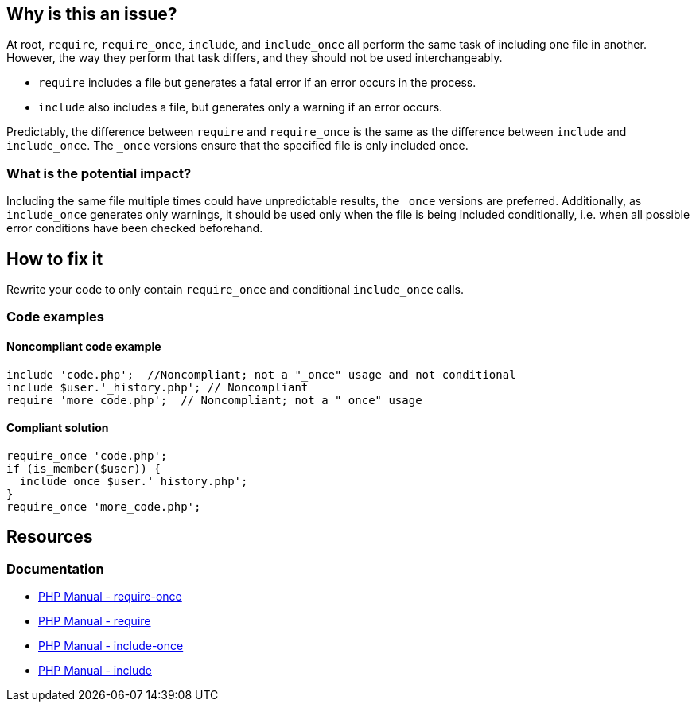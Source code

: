 == Why is this an issue?

At root, ``++require++``, ``++require_once++``, ``++include++``, and ``++include_once++`` all perform the same task of including one file in another.
However, the way they perform that task differs, and they should not be used interchangeably.

* ``++require++`` includes a file but generates a fatal error if an error occurs in the process.

* ``++include++`` also includes a file, but generates only a warning if an error occurs.

Predictably, the difference between ``++require++`` and ``++require_once++`` is the same as the difference between ``++include++`` and ``++include_once++``.
The ``++_once++`` versions ensure that the specified file is only included once.

=== What is the potential impact?

Including the same file multiple times could have unpredictable results, the ``++_once++`` versions are preferred.
Additionally, as ``++include_once++`` generates only warnings, it should be used only when the file is being included conditionally, i.e. when all possible error conditions have been checked beforehand.

== How to fix it

Rewrite your code to only contain `require_once` and conditional `include_once` calls.

=== Code examples

==== Noncompliant code example

[source,php,diff-id=1,diff-type=noncompliant]
----
include 'code.php';  //Noncompliant; not a "_once" usage and not conditional
include $user.'_history.php'; // Noncompliant
require 'more_code.php';  // Noncompliant; not a "_once" usage
----

==== Compliant solution

[source,php,diff-id=1,diff-type=compliant]
----
require_once 'code.php';
if (is_member($user)) {
  include_once $user.'_history.php';
}
require_once 'more_code.php';
----

== Resources

=== Documentation

* https://www.php.net/manual/en/function.require-once.php[PHP Manual - require-once]
* https://www.php.net/manual/en/function.require.php[PHP Manual - require]
* https://www.php.net/manual/en/function.include-once.php[PHP Manual - include-once]
* https://www.php.net/manual/en/function.include.php[PHP Manual - include]

ifdef::env-github,rspecator-view[]

'''

== Implementation Specification

(visible only on this page)

=== Message

Replace "xxx" with "yyy".


'''

== Comments And Links

(visible only on this page)

=== on 19 May 2015, 15:51:55 Linda Martin wrote:
Reviewed

endif::env-github,rspecator-view[]
